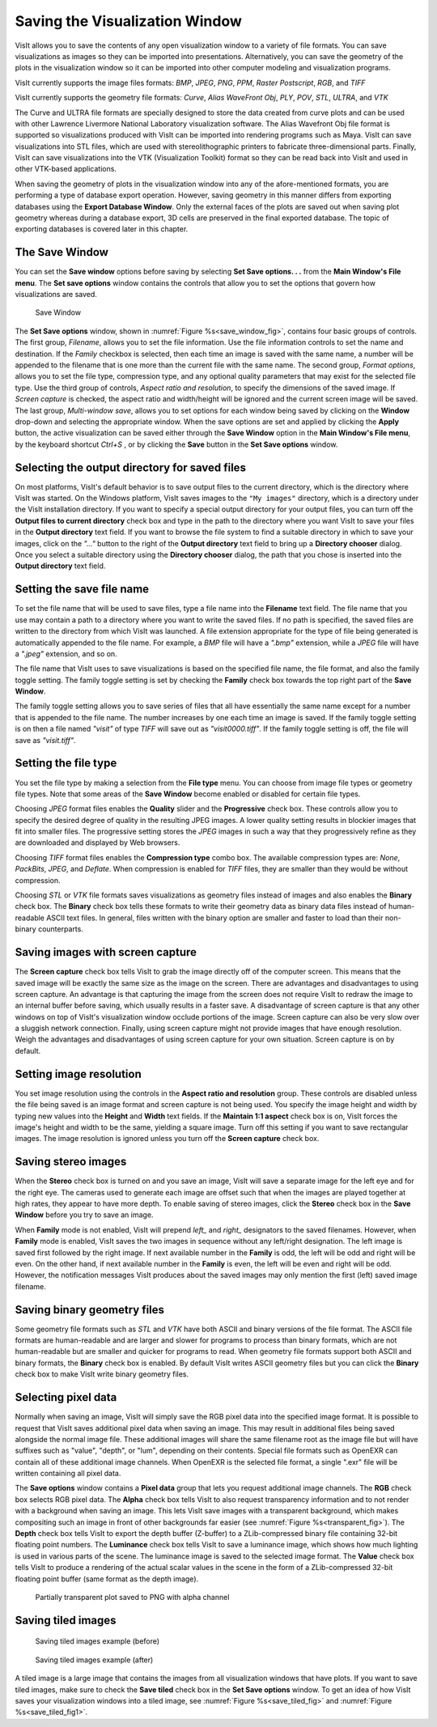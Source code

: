 Saving the Visualization Window
-------------------------------

VisIt allows you to save the contents of any open visualization window to a 
variety of file formats. You can save visualizations as images so they can
be imported into presentations. Alternatively, you can save the geometry of
the plots in the visualization window so it can be imported into other
computer modeling and visualization programs.

VisIt currently supports the image files formats:
*BMP*, *JPEG*, *PNG*, *PPM*, *Raster Postscript*, *RGB*, and *TIFF*


VisIt currently supports the geometry file formats:
*Curve*, *Alias WaveFront Obj*, *PLY*, *POV*, *STL*, *ULTRA*, and *VTK*

The Curve and ULTRA file formats are specially designed to store the data 
created from curve plots and can be used with other Lawrence Livermore 
National Laboratory visualization software. The Alias Wavefront Obj file format
is supported so visualizations produced with VisIt can be imported into 
rendering programs such as Maya. VisIt can save visualizations into STL files,
which are used with stereolithographic printers to fabricate three-dimensional
parts. Finally, VisIt can save visualizations into the VTK (Visualization 
Toolkit) format so they can be read back into VisIt and used in other VTK-based
applications.

When saving the geometry of plots in the visualization window into any of the
afore-mentioned formats, you are performing a type of database export operation.
However, saving geometry in this manner differs from exporting databases using
the **Export Database Window**. Only the external faces of the plots are saved
out when saving plot geometry whereas during a database export, 3D cells are
preserved in the final exported database. The topic of exporting databases is
covered later in this chapter.

The Save Window
~~~~~~~~~~~~~~~

You can set the **Save window** options before saving by selecting **Set Save options. . .** from the
**Main Window's File menu**. The **Set save options** window contains the controls that
allow you to set the options that govern how visualizations are saved.

.. _save_window_fig:

.. figure:: images/savewindow.png 
   :width: 60%

   Save Window

The **Set Save options** window, shown in :numref:`Figure %s<save_window_fig>`,
contains four basic groups of controls. The first group, *Filename*, allows you
to set the file information. Use the file information controls to set the name
and destination. If the *Family* checkbox is selected, then each time an image
is saved with the same name, a number will be appended to the filename that is
one more than the current file with the same name. The second group,
*Format options*, allows you to set the file type, compression type, and any
optional quality parameters that may exist for the selected file type. Use the
third group of controls, *Aspect ratio and resolution*, to specify the
dimensions of the saved image. If *Screen capture* is checked, the aspect ratio
and width/height will be ignored and the current screen image will be saved. The
last group, *Multi-window save*, allows you to set options for each window being
saved by clicking on the **Window** drop-down and selecting the appropriate
window. When the save options are set and applied
by clicking the **Apply** button, the active visualization can be saved either
through the **Save Window** option in the **Main Window's File menu**, by the
keyboard shortcut *Ctrl+S* , or by clicking the **Save** button in the
**Set Save options** window.

Selecting the output directory for saved files
~~~~~~~~~~~~~~~~~~~~~~~~~~~~~~~~~~~~~~~~~~~~~~~

On most platforms, VisIt's default behavior is to save output files to the
current directory, which is the directory where VisIt was started. On the
Windows platform, VisIt saves images to the ``"My images"`` directory, which
is a directory under the VisIt installation directory. If you want to specify
a special output directory for your output files, you can turn off the
**Output files to current directory** check box and type in the path to the
directory where you want VisIt to save your files in the **Output directory**
text field. If you want to browse the file system to find a suitable directory
in which to save your images, click on the *"..."* button to the right of the
**Output directory** text field to bring up a **Directory chooser** dialog.
Once you select a suitable directory using the **Directory chooser** dialog,
the path that you chose is inserted into the **Output directory** text field.

Setting the save file name
~~~~~~~~~~~~~~~~~~~~~~~~~~

To set the file name that will be used to save files, type a file name into
the **Filename** text field. The file name that you use may contain a path 
to a directory where you want to write the saved files. If no path is
specified, the saved files are written to the directory from which VisIt was
launched. A file extension appropriate for the type of file being generated
is automatically appended to the file name. For example, a *BMP* file will 
have a *".bmp"* extension, while a *JPEG* file will have a *".jpeg"*
extension, and so on.

The file name that VisIt uses to save visualizations is based on the specified
file name, the file format, and also the family toggle setting. The family
toggle setting is set by checking the **Family** check box towards the top 
right part of the **Save Window**.

The family toggle setting allows you to save series of files that all have
essentially the same name except for a number that is appended to the file
name. The number increases by one each time an image is saved. If the family
toggle setting is on then a file named *"visit"* of type *TIFF* will save out
as *"visit0000.tiff"*. If the family toggle setting is off, the file will save
as *"visit.tiff"*.

Setting the file type
~~~~~~~~~~~~~~~~~~~~~

You set the file type by making a selection from the **File type** menu.
You can choose from image file types or geometry file types. Note that some
areas of the **Save Window** become enabled or disabled for certain file types.

Choosing *JPEG* format files enables the **Quality** slider and the
**Progressive** check box. These controls allow you to specify the desired
degree of quality in the resulting JPEG images. A lower quality setting results
in blockier images that fit into smaller files. The progressive setting stores
the *JPEG* images in such a way that they progressively refine as they are
downloaded and displayed by Web browsers.

Choosing *TIFF* format files enables the **Compression type** combo box.
The available compression types are: *None*, *PackBits*, *JPEG*, and *Deflate*.
When compression is enabled for *TIFF* files, they are smaller than they would
be without compression.

Choosing *STL* or *VTK* file formats saves visualizations as geometry files
instead of images and also enables the **Binary** check box. The **Binary** 
check box tells these formats to write their geometry data as binary data files
instead of human-readable ASCII text files. In general, files written with the
binary option are smaller and faster to load than their non-binary counterparts.

Saving images with screen capture
~~~~~~~~~~~~~~~~~~~~~~~~~~~~~~~~~

The **Screen capture** check box tells VisIt to grab the image directly off of
the computer screen. This means that the saved image will be exactly the same
size as the image on the screen. There are advantages and disadvantages to
using screen capture. An advantage is that capturing the image from the screen
does not require VisIt to redraw the image to an internal buffer before
saving, which usually results in a faster save. A disadvantage of screen
capture is that any other windows on top of VisIt's visualization window
occlude portions of the image. Screen capture can also be very slow over a
sluggish network connection. Finally, using screen capture might not provide
images that have enough resolution. Weigh the advantages and disadvantages of
using screen capture for your own situation. Screen capture is on by default.

Setting image resolution
~~~~~~~~~~~~~~~~~~~~~~~~

You set image resolution using the controls in the **Aspect ratio and resolution**  group. These controls are disabled unless the file being saved is an image
format and screen capture is not being used. You specify the image height
and width by typing new values into the **Height** and **Width** text fields.
If the **Maintain 1:1 aspect** check box is on, VisIt forces the image's
height and width to be the same, yielding a square image. Turn off this
setting if you want to save rectangular images. The image resolution is
ignored unless you turn off the **Screen capture** check box.

Saving stereo images
~~~~~~~~~~~~~~~~~~~~

When the **Stereo** check box is turned on and you save an image, VisIt will
save a separate image for the left eye and for the right eye. The cameras
used to generate each image are offset such that when the images are played
together at high rates, they appear to have more depth. To enable saving of
stereo images, click the **Stereo** check box in the **Save Window** before
you try to save an image.

When **Family** mode is not enabled, VisIt will prepend *left_* and *right_*
designators to the saved filenames. However, when **Family** mode is enabled,
VisIt saves the two images in sequence without any left/right designation.
The left image is saved first followed by the right image. If next available
number in the **Family** is odd, the left will be odd and right will be even.
On the other hand, if next available number in the **Family** is even, the left
will be even and right will be odd. However, the notification messages VisIt
produces about the saved images may only mention the first (left) saved image
filename.

Saving binary geometry files
~~~~~~~~~~~~~~~~~~~~~~~~~~~~

Some geometry file formats such as *STL* and *VTK* have both ASCII and binary
versions of the file format. The ASCII file formats are human-readable and are
larger and slower for programs to process than binary formats, which are
not human-readable but are smaller and quicker for programs to read. When
geometry file formats support both ASCII and binary formats, the 
**Binary** check box is enabled. By default VisIt writes ASCII
geometry files but you can click the **Binary** check box to make VisIt write
binary geometry files.

Selecting pixel data
~~~~~~~~~~~~~~~~~~~~

Normally when saving an image, VisIt will simply save the RGB pixel data into
the specified image format. It is possible to request that VisIt saves additional
pixel data when saving an image. This may result in additional files being saved
alongside the normal image file. These additional images will share the same 
filename root as the image file but will have suffixes such as "value", "depth", 
or "lum", depending on their contents. Special file formats such as OpenEXR can
contain all of these additional image channels. When OpenEXR is the selected 
file format, a single ".exr" file will be written containing all pixel data.

The **Save options** window contains a 
**Pixel data** group that lets you request additional image channels. The **RGB**
check box selects RGB pixel data. The **Alpha** check box tells VisIt to also 
request transparency information and to not render with a background when saving
an image. This lets VisIt save images with a transparent background, which makes
compositing such an image in front of other backgrounds far easier (see 
:numref:`Figure %s<transparent_fig>`). The **Depth**
check box tells VisIt to export the depth buffer (Z-buffer) to a ZLib-compressed
binary file containing 32-bit floating point numbers. The **Luminance** check box
tells VisIt to save a luminance image, which shows how much lighting is used in
various parts of the scene. The luminance image is saved to the selected image
format. The **Value** check box tells VisIt to produce a rendering of the actual
scalar values in the scene in the form of a ZLib-compressed 32-bit floating point
buffer (same format as the depth image). 

.. _transparent_fig:

.. figure:: images/transparent.png 
   :width: 60%

   Partially transparent plot saved to PNG with alpha channel

Saving tiled images
~~~~~~~~~~~~~~~~~~~

.. _save_tiled_fig:

.. figure:: images/tiledbefore.png 

   Saving tiled images example (before)

.. _save_tiled_fig1:

.. figure:: images/tiledafter.png 

   Saving tiled images example (after)


A tiled image is a large image that contains the images from all visualization
windows that have plots. If you want to save tiled images, make sure to check
the **Save tiled** check box in the **Set Save options** window. To get an idea of how VisIt
saves your visualization windows into a tiled image, see :numref:`Figure %s<save_tiled_fig>` and 
:numref:`Figure %s<save_tiled_fig1>`.

.. spelling::
   lum
   exr
